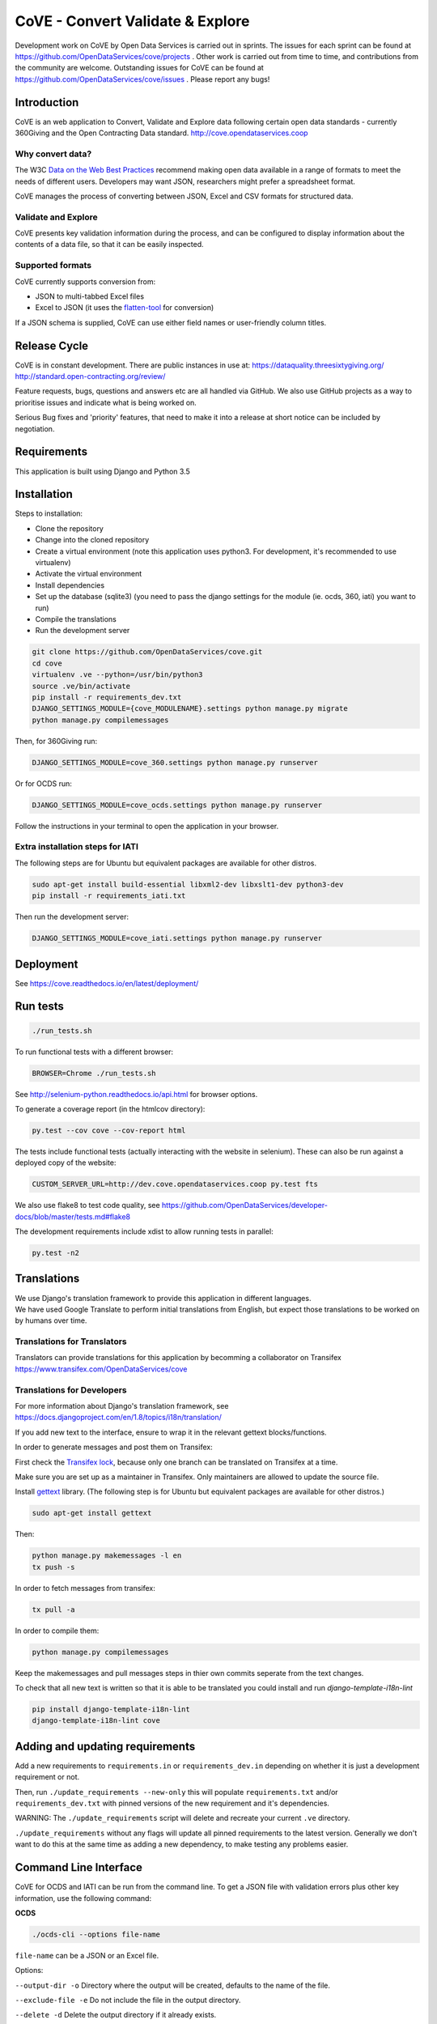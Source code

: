 CoVE - Convert Validate & Explore
^^^^^^^^^^^^^^^^^^^^^^^^^^^^^^^^^

.. image:: https://travis-ci.org/OpenDataServices/cove.svg?branch=master
    :target: https://travis-ci.org/OpenDataServices/cove

.. image:: https://requires.io/github/OpenDataServices/cove/requirements.svg?branch=master
     :target: https://requires.io/github/OpenDataServices/cove/requirements/?branch=master
     :alt: Requirements Status

.. image:: https://coveralls.io/repos/OpenDataServices/cove/badge.png?branch=master
    :target: https://coveralls.io/r/OpenDataServices/cove?branch=master

.. image:: https://img.shields.io/badge/license-AGPLv3-blue.svg
    :target: https://github.com/OpenDataServices/cove/blob/master/AGPLv3.txt

Development work on CoVE by Open Data Services is carried out in sprints. The issues for each sprint can be found at https://github.com/OpenDataServices/cove/projects . Other work is carried out from time to time, and contributions from the community are welcome. Outstanding issues for CoVE can be found at https://github.com/OpenDataServices/cove/issues . Please report any bugs!

Introduction
============

CoVE is an web application to Convert, Validate and Explore data following certain open data standards - currently 360Giving and the Open Contracting Data standard. http://cove.opendataservices.coop

Why convert data?
+++++++++++++++++

The W3C `Data on the Web Best Practices <http://www.w3.org/TR/dwbp/>`_ recommend making open data available in a range of formats to meet the needs of different users. Developers may want JSON, researchers might prefer a spreadsheet format.

CoVE manages the process of converting between JSON, Excel and CSV formats for structured data.

Validate and Explore
++++++++++++++++++++

CoVE presents key validation information during the process, and can be configured to display information about the contents of a data file, so that it can be easily inspected.

Supported formats
+++++++++++++++++

CoVE currently supports conversion from:

* JSON to multi-tabbed Excel files
* Excel to JSON (it uses the `flatten-tool <https://github.com/OpenDataServices/flatten-tool>`_ for conversion)

If a JSON schema is supplied, CoVE can use either field names or user-friendly column titles.

Release Cycle
=============

CoVE is in constant development.
There are public instances in use at:
https://dataquality.threesixtygiving.org/
http://standard.open-contracting.org/review/

Feature requests, bugs, questions and answers etc are all handled via GitHub.
We also use GitHub projects as a way to prioritise issues and indicate what is being worked on.

Serious Bug fixes and 'priority' features, that need to make it into a release at short notice can be included by negotiation.

Requirements
============
This application is built using Django and Python 3.5

Installation
============
Steps to installation:

* Clone the repository
* Change into the cloned repository
* Create a virtual environment (note this application uses python3. For development, it's recommended to use virtualenv)
* Activate the virtual environment
* Install dependencies
* Set up the database (sqlite3) (you need to pass the django settings for the module (ie. ocds, 360, iati) you want to run)
* Compile the translations
* Run the development server

.. code:: bash

    git clone https://github.com/OpenDataServices/cove.git
    cd cove
    virtualenv .ve --python=/usr/bin/python3
    source .ve/bin/activate
    pip install -r requirements_dev.txt
    DJANGO_SETTINGS_MODULE={cove_MODULENAME}.settings python manage.py migrate
    python manage.py compilemessages

Then, for 360Giving run:

.. code:: bash

    DJANGO_SETTINGS_MODULE=cove_360.settings python manage.py runserver

Or for OCDS run:

.. code:: bash

    DJANGO_SETTINGS_MODULE=cove_ocds.settings python manage.py runserver

Follow the instructions in your terminal to open the application in your browser.

Extra installation steps for IATI
+++++++++++++++++++++++++++++++++

The following steps are for Ubuntu but equivalent packages are available for other distros.

.. code:: bash

   sudo apt-get install build-essential libxml2-dev libxslt1-dev python3-dev
   pip install -r requirements_iati.txt

Then run the development server:

.. code:: bash

    DJANGO_SETTINGS_MODULE=cove_iati.settings python manage.py runserver


Deployment
==========

See https://cove.readthedocs.io/en/latest/deployment/

Run tests
=========

.. code:: bash

   ./run_tests.sh

To run functional tests with a different browser:

.. code:: bash

   BROWSER=Chrome ./run_tests.sh

See http://selenium-python.readthedocs.io/api.html for browser options.

To generate a coverage report (in the htmlcov directory):

.. code:: bash

    py.test --cov cove --cov-report html

The tests include functional tests (actually interacting with the website in selenium). These can also be run against a deployed copy of the website:

.. code:: bash

    CUSTOM_SERVER_URL=http://dev.cove.opendataservices.coop py.test fts

We also use flake8 to test code quality, see https://github.com/OpenDataServices/developer-docs/blob/master/tests.md#flake8

The development requirements include xdist to allow running tests in parallel:

.. code:: bash

    py.test -n2

Translations
============

| We use Django's translation framework to provide this application in different languages.
| We have used Google Translate to perform initial translations from English, but expect those translations to be worked on by humans over time.

Translations for Translators
++++++++++++++++++++++++++++
Translators can provide translations for this application by becomming a collaborator on Transifex https://www.transifex.com/OpenDataServices/cove

Translations for Developers
+++++++++++++++++++++++++++

For more information about Django's translation framework, see https://docs.djangoproject.com/en/1.8/topics/i18n/translation/

If you add new text to the interface, ensure to wrap it in the relevant gettext blocks/functions.

In order to generate messages and post them on Transifex:

First check the `Transifex lock <https://opendataservices.plan.io/projects/co-op/wiki/CoVE_Transifex_lock>`_, because only one branch can be translated on Transifex at a time.

Make sure you are set up as a maintainer in Transifex. Only maintainers are allowed to update the source file.

Install `gettext <https://www.gnu.org/software/gettext/>`_ library. (The following step is for Ubuntu but equivalent packages are available for other distros.)

.. code:: bash

    sudo apt-get install gettext

Then:

.. code:: bash

    python manage.py makemessages -l en
    tx push -s

In order to fetch messages from transifex:

.. code:: bash

    tx pull -a

In order to compile them:

.. code:: bash

    python manage.py compilemessages

Keep the makemessages and pull messages steps in thier own commits seperate from the text changes.

To check that all new text is written so that it is able to be translated you could install and run `django-template-i18n-lint`

.. code:: bash

    pip install django-template-i18n-lint
    django-template-i18n-lint cove

Adding and updating requirements
================================

Add a new requirements to ``requirements.in`` or ``requirements_dev.in`` depending on whether it is just a development requirement or not.


Then, run ``./update_requirements --new-only`` this will populate ``requirements.txt`` and/or ``requirements_dev.txt`` with pinned versions of the new requirement and it's dependencies.

WARNING: The ``./update_requirements`` script will delete and recreate your current ``.ve`` directory.

``./update_requirements`` without any flags will update all pinned requirements to the latest version. Generally we don't want to do this at the same time as adding a new dependency, to make testing any problems easier.


Command Line Interface
======================
CoVE for OCDS and IATI can be run from the command line. To get a JSON file with validation errors plus other key information, use the following command:

**OCDS**

.. code:: bash

    ./ocds-cli --options file-name

``file-name`` can be a JSON or an Excel file.

Options:

``--output-dir -o``  Directory where the output will be created, defaults to the name of the file.

``--exclude-file -e``  Do not include the file in the output directory.

``--delete -d`` Delete the output directory if it already exists.

``--schema-version -s``  Version of the schema to validate the data.

``--convert -c``  Convert data from nested (JSON) to flat format (Excel and CSV). This option is redundant for spreadsheets as they are always converted to JSON format.


**IATI**

.. code:: bash

    ./iati-cli --options file-name

``file-name`` can be a XML or an Excel/CSV file.

Options:

``--output-dir -o``  Directory where the output will be created, defaults to the name of the file.

``--exclude-file -e``  Do not include the file in the output directory.

``--delete -d`` Delete the output directory if it already exists.

``--orgids -i`` Run org-ids rule check for IATI identifier prefixes.

``--openag -a`` Run ruleset checks for IATI OpenAg data.


If the file is in spreadsheet format, the output directory will contain a *unflattened.xml* file converted from Excel or CSV to XML format

**OpenaAg** rulesets check that the data contains the XML elements ``<opeang:tag>`` and ``<location>``, and that they include the right attributes expected for OpenAg data. Please read `OpenAg ruleset feature files <cove_iati/rulesets/iati_openag_ruleset/>`_ (written in `Gerkhin <https://github.com/cucumber/cucumber/wiki/Gherkin/>`_ style) for more information.

**Org-ids** rulesets check that all organisation identifiers are prefixed with a registered `org-ids <http://org-id.guide>`_ prefix. Please read `Org-ids ruleset feature file <cove_iati/rulesets/iati_orgids_ruleset/>`_ for more information


**Non Embedded Codelists** 

Non embedded codelists need to be periodically downloaded and committed to this repo.  To do this run in the virtualenv:

.. code:: bash

   python get_iati_non_embedded_codelists.py 



